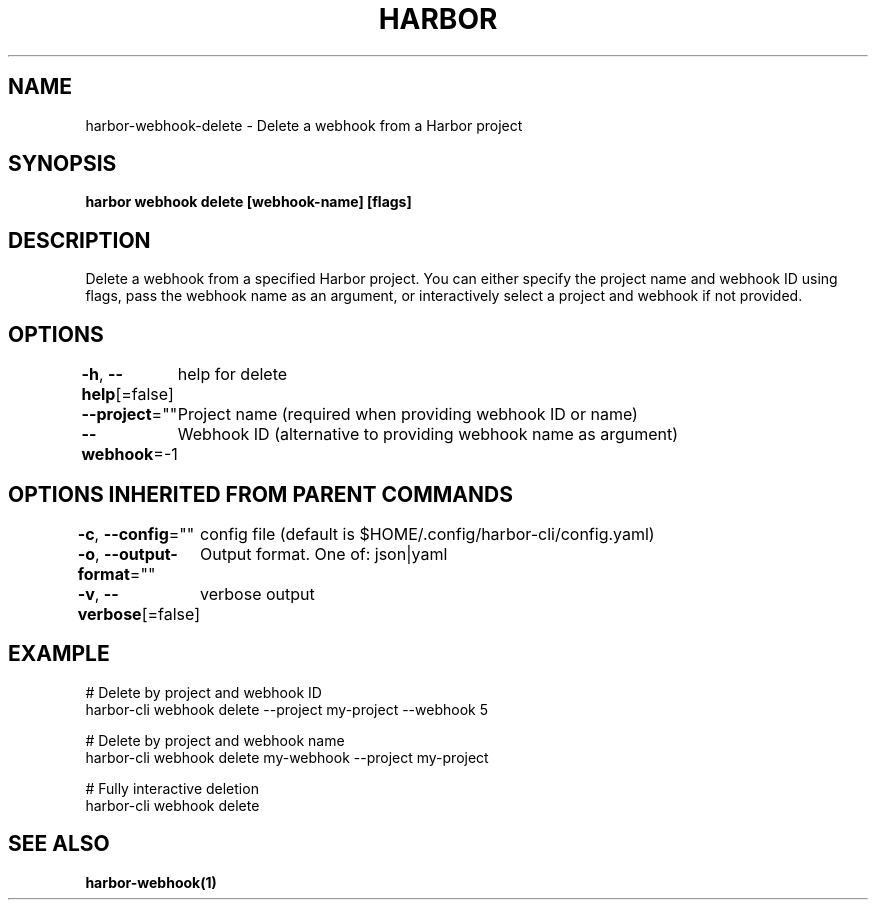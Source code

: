.nh
.TH "HARBOR" "1"  "Habor Community" "Harbor User Mannuals"

.SH NAME
harbor-webhook-delete - Delete a webhook from a Harbor project


.SH SYNOPSIS
\fBharbor webhook delete [webhook-name] [flags]\fP


.SH DESCRIPTION
Delete a webhook from a specified Harbor project.
You can either specify the project name and webhook ID using flags,
pass the webhook name as an argument,
or interactively select a project and webhook if not provided.


.SH OPTIONS
\fB-h\fP, \fB--help\fP[=false]
	help for delete

.PP
\fB--project\fP=""
	Project name (required when providing webhook ID or name)

.PP
\fB--webhook\fP=-1
	Webhook ID (alternative to providing webhook name as argument)


.SH OPTIONS INHERITED FROM PARENT COMMANDS
\fB-c\fP, \fB--config\fP=""
	config file (default is $HOME/.config/harbor-cli/config.yaml)

.PP
\fB-o\fP, \fB--output-format\fP=""
	Output format. One of: json|yaml

.PP
\fB-v\fP, \fB--verbose\fP[=false]
	verbose output


.SH EXAMPLE
.EX
  # Delete by project and webhook ID
  harbor-cli webhook delete --project my-project --webhook 5

  # Delete by project and webhook name
  harbor-cli webhook delete my-webhook --project my-project

  # Fully interactive deletion
  harbor-cli webhook delete
.EE


.SH SEE ALSO
\fBharbor-webhook(1)\fP